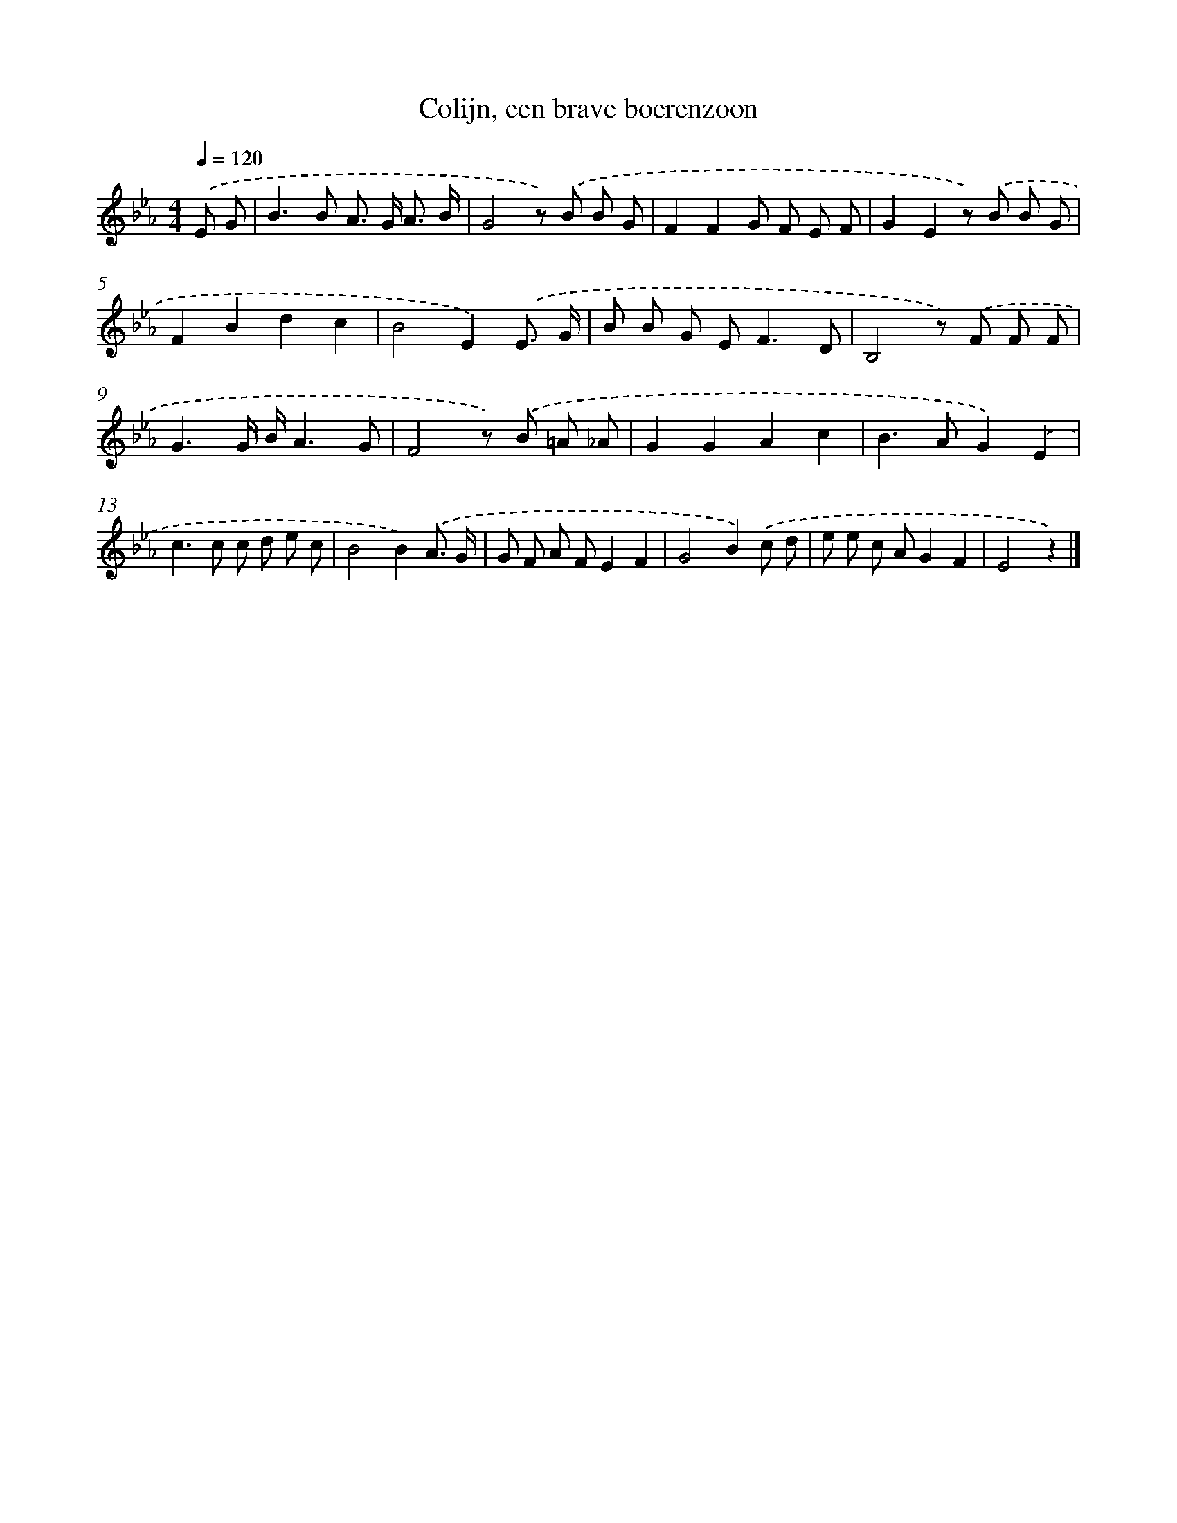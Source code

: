 X: 15121
T: Colijn, een brave boerenzoon
%%abc-version 2.0
%%abcx-abcm2ps-target-version 5.9.1 (29 Sep 2008)
%%abc-creator hum2abc beta
%%abcx-conversion-date 2018/11/01 14:37:51
%%humdrum-veritas 1286928117
%%humdrum-veritas-data 1570505612
%%continueall 1
%%barnumbers 0
L: 1/8
M: 4/4
Q: 1/4=120
K: Eb clef=treble
.('E G [I:setbarnb 1]|
B2>B2 A> G A3/ B/ |
G4z) .('B B G |
F2F2G F E F |
G2E2z) .('B B G |
F2B2d2c2 |
B4E2).('E3/ G/ |
B B G E2<F2D |
B,4z) .('F F F |
G3G/ B/A3G |
F4z) .('B =A _A |
G2G2A2c2 |
B2>A2G2).('E2 |
c2>c2 c d e c |
B4B2).('A3/ G/ |
G F A FE2F2 |
G4B2).('c d |
e e c AG2F2 |
E4z2) |]

